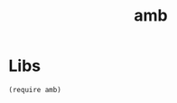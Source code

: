 #+TITLE: amb
* Table of Contents                                       :TOC_5_gh:noexport:
- [[#libs][Libs]]

* Libs
#+begin_src racket
(require amb)
#+end_src

